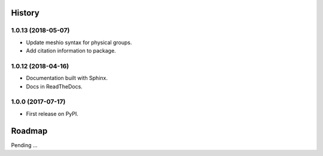 History
-------

1.0.13 (2018-05-07)
~~~~~~~~~~~~~~~~~~

* Update meshio syntax for physical groups.
* Add citation information to package.

1.0.12 (2018-04-16)
~~~~~~~~~~~~~~~~~~

* Documentation built with Sphinx.
* Docs in ReadTheDocs.

1.0.0 (2017-07-17)
~~~~~~~~~~~~~~~~~~

* First release on PyPI.

Roadmap
-------

Pending ...
